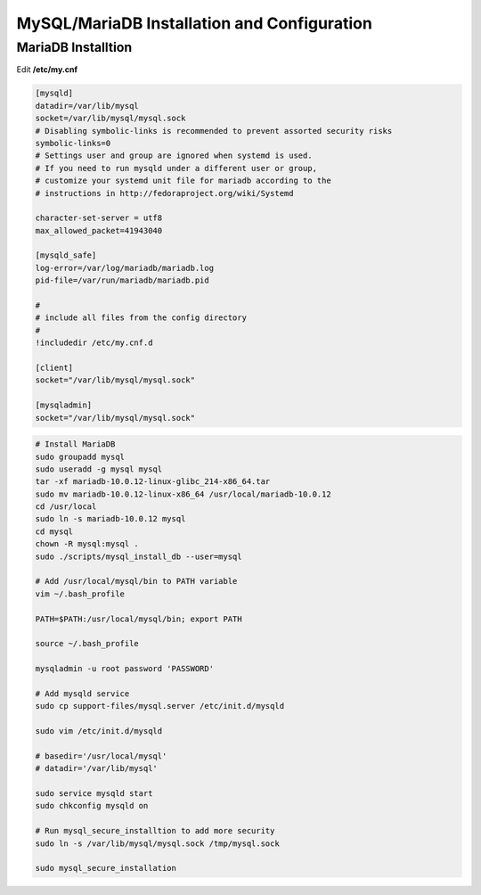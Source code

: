 MySQL/MariaDB Installation and Configuration
============================================

MariaDB Installtion
-------------------

Edit **/etc/my.cnf**

.. code-block:: cfg

    [mysqld]
    datadir=/var/lib/mysql
    socket=/var/lib/mysql/mysql.sock
    # Disabling symbolic-links is recommended to prevent assorted security risks
    symbolic-links=0
    # Settings user and group are ignored when systemd is used.
    # If you need to run mysqld under a different user or group,
    # customize your systemd unit file for mariadb according to the
    # instructions in http://fedoraproject.org/wiki/Systemd

    character-set-server = utf8
    max_allowed_packet=41943040

    [mysqld_safe]
    log-error=/var/log/mariadb/mariadb.log
    pid-file=/var/run/mariadb/mariadb.pid

    #
    # include all files from the config directory
    #
    !includedir /etc/my.cnf.d

    [client]
    socket="/var/lib/mysql/mysql.sock"

    [mysqladmin]
    socket="/var/lib/mysql/mysql.sock"


.. code-block:: bash

    # Install MariaDB
    sudo groupadd mysql
    sudo useradd -g mysql mysql
    tar -xf mariadb-10.0.12-linux-glibc_214-x86_64.tar
    sudo mv mariadb-10.0.12-linux-x86_64 /usr/local/mariadb-10.0.12
    cd /usr/local
    sudo ln -s mariadb-10.0.12 mysql
    cd mysql
    chown -R mysql:mysql .
    sudo ./scripts/mysql_install_db --user=mysql

    # Add /usr/local/mysql/bin to PATH variable
    vim ~/.bash_profile 

    PATH=$PATH:/usr/local/mysql/bin; export PATH

    source ~/.bash_profile

    mysqladmin -u root password 'PASSWORD'

    # Add mysqld service 
    sudo cp support-files/mysql.server /etc/init.d/mysqld

    sudo vim /etc/init.d/mysqld
     
    # basedir='/usr/local/mysql'
    # datadir='/var/lib/mysql'

    sudo service mysqld start
    sudo chkconfig mysqld on

    # Run mysql_secure_installtion to add more security 
    sudo ln -s /var/lib/mysql/mysql.sock /tmp/mysql.sock

    sudo mysql_secure_installation





.. author:: default
.. categories:: none
.. tags:: none
.. comments::
